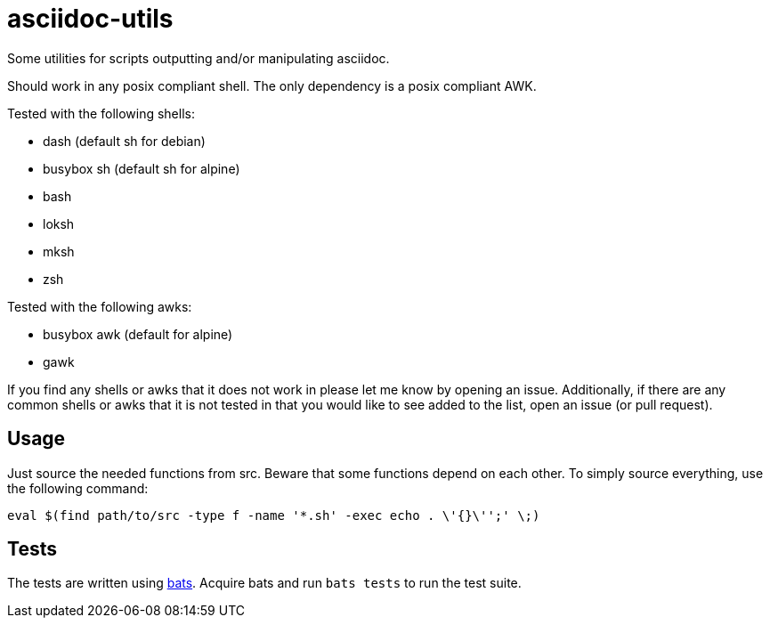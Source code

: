 = asciidoc-utils

Some utilities for scripts outputting and/or manipulating asciidoc.

Should work in any posix compliant shell. The only dependency is a posix
compliant AWK.

Tested with the following shells:

- dash (default sh for debian)
- busybox sh (default sh for alpine)
- bash
- loksh
- mksh
- zsh

Tested with the following awks:

- busybox awk (default for alpine)
- gawk

If you find any shells or awks that it does not work in please let me know by
opening an issue. Additionally, if there are any common shells or awks that it
is not tested in that you would like to see added to the list, open an issue
(or pull request).

== Usage

Just source the needed functions from src. Beware that some functions depend on each other. To simply source everything, use the following command:

```
eval $(find path/to/src -type f -name '*.sh' -exec echo . \'{}\'';' \;)
```

== Tests

The tests are written using https://github.com/sstephenson/bats[bats]. Acquire
bats and run `bats tests` to run the test suite.

